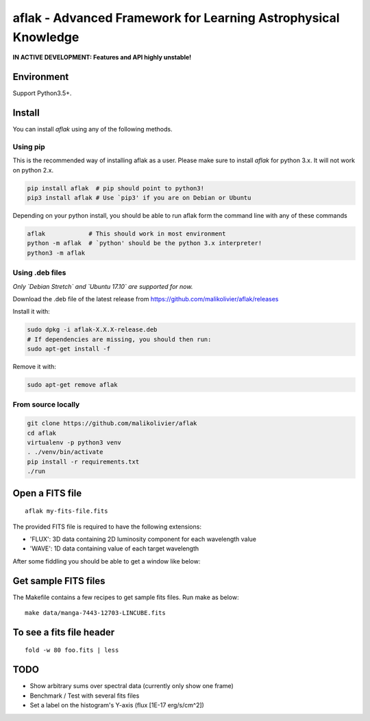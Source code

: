 ===============================================================
aflak - Advanced Framework for Learning Astrophysical Knowledge
===============================================================

.. figure:: https://api.travis-ci.org/malikolivier/aflak.svg?branch=master
   :alt: Build status

**IN ACTIVE DEVELOPMENT: Features and API highly unstable!**

Environment
===========

Support Python3.5+.

Install
=======

You can install `aflak` using any of the following methods.

Using pip
---------

This is the recommended way of installing aflak as a user. Please make sure
to install `aflak` for python 3.x. It will not work on python 2.x.

.. code :: bash

    pip install aflak  # pip should point to python3!
    pip3 install aflak # Use `pip3' if you are on Debian or Ubuntu


Depending on your python install, you should be able to run aflak form the
command line with any of these commands

.. code :: bash

    aflak            # This should work in most environment
    python -m aflak  # `python' should be the python 3.x interpreter!
    python3 -m aflak

Using .deb files
----------------

*Only `Debian Stretch` and `Ubuntu 17.10` are supported for now.*

Download the .deb file of the latest release from
https://github.com/malikolivier/aflak/releases

Install it with:

.. code :: bash

    sudo dpkg -i aflak-X.X.X-release.deb
    # If dependencies are missing, you should then run:
    sudo apt-get install -f

Remove it with:

.. code :: bash

    sudo apt-get remove aflak

From source locally
-------------------

.. code :: bash

    git clone https://github.com/malikolivier/aflak
    cd aflak
    virtualenv -p python3 venv
    . ./venv/bin/activate
    pip install -r requirements.txt
    ./run

Open a FITS file
================

::

    aflak my-fits-file.fits

The provided FITS file is required to have the following extensions:

- 'FLUX': 3D data containing 2D luminosity component for each wavelength value
- 'WAVE': 1D data containing value of each target wavelength

After some fiddling you should be able to get a window like below:

.. figure:: images/2017-11-13-screenshot.jpg?raw=true
   :alt: Screen capture of the running GUI application

Get sample FITS files
=====================

The Makefile contains a few recipes to get sample fits files.
Run make as below:

::

    make data/manga-7443-12703-LINCUBE.fits

To see a fits file header
=========================

::

    fold -w 80 foo.fits | less

TODO
====

-  Show arbitrary sums over spectral data (currently only show one frame)
-  Benchmark / Test with several fits files
-  Set a label on the histogram's Y-axis (flux [1E-17 erg/s/cm^2])
